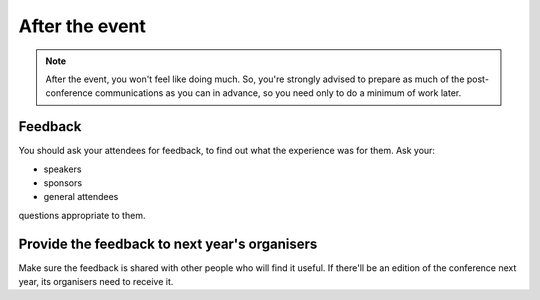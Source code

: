 .. _communications-after:

===============
After the event
===============


.. note::

   After the event, you won't feel like doing much. So, you're strongly advised to prepare as much
   of the post-conference communications as you can in advance, so you need only to do a minimum
   of work later.


Feedback
========

You should ask your attendees for feedback, to find out what the experience was for them. Ask
your:

* speakers
* sponsors
* general attendees

questions appropriate to them.


Provide the feedback to next year's organisers
==============================================

Make sure the feedback is shared with other people who will find it useful. If there'll be an
edition of the conference next year, its organisers need to receive it.